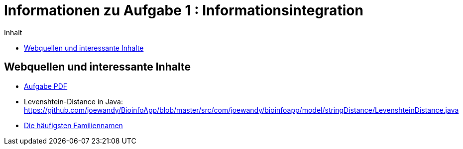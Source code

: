 :toc:
:toc-title: Inhalt

= Informationen zu Aufgabe 1 : Informationsintegration

== Webquellen und interessante Inhalte
* http://www2.informatik.hu-berlin.de/~wandelt/II2014/01_Name2Country.pdf[Aufgabe PDF]
* Levenshtein-Distance in Java: https://github.com/joewandy/BioinfoApp/blob/master/src/com/joewandy/bioinfoapp/model/stringDistance/LevenshteinDistance.java
* http://en.wikipedia.org/wiki/Lists_of_most_common_surnames[Die häufigsten Familiennamen]
